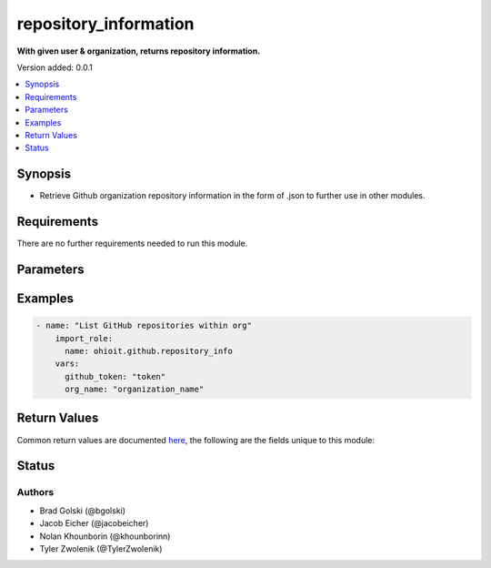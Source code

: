 .. _repository_information:


********************
repository_information
********************

**With given user & organization, returns repository information.**


Version added: 0.0.1

.. contents::
   :local:
   :depth: 1


Synopsis
--------
- Retrieve Github organization repository information in the form of .json to further use in other modules.



Requirements
------------
There are no further requirements needed to run this module.


Parameters
----------

.. raw:: html

    <table  border=0 cellpadding=0 class="documentation-table">
        <tr>
            <th colspan="1">Parameter</th>
            <th>Choices/<font color="blue">Defaults</font></th>
            <th width="50%">Comments</th>
        </tr>
            <tr>
                <td colspan="1">
                    <div class="ansibleOptionAnchor" id="parameter-"></div>
                    <b>GitHub Token</b>
                    <a class="ansibleOptionLink" href="#parameter-" title="Permalink to this option"></a>
                    <div style="font-size: small">
                        <span style="color: purple">string</span>
                    </div>
                </td>
                <td>
                </td>
                <td>
                        <div>Token used to authenticate with the Github Rest API.</div>
                </td>
            </tr>
            <tr>
                <td colspan="1">
                    <div class="ansibleOptionAnchor" id="parameter-"></div>
                    <b>org_name</b>
                    <a class="ansibleOptionLink" href="#parameter-" title="Permalink to this option"></a>
                    <div style="font-size: small">
                        <span style="color: purple">string</span>
                    </div>
                </td>
                <td>
                </td>
                <td>
                        <div>Organization provided by users.</div>
                </td>
            </tr>
    </table>
    <br/>




Examples
--------

.. code-block:: yaml

    - name: "List GitHub repositories within org"
        import_role:
          name: ohioit.github.repository_info
        vars:
          github_token: "token"
          org_name: "organization_name"

Return Values
-------------
Common return values are documented `here <https://docs.ansible.com/ansible/latest/reference_appendices/common_return_values.html#common-return-values>`_, the following are the fields unique to this module:

.. raw:: html

    <table border=0 cellpadding=0 class="documentation-table">
        <tr>
            <th colspan="2">Key</th>
            <th>Returned</th>
            <th width="50%">Description</th>
        </tr>
            <tr>
                <td colspan="2">
                    <div class="ansibleOptionAnchor" id="return-"></div>
                    <b>Result</b>
                    <a class="ansibleOptionLink" href="#return-" title="Permalink to this return value"></a>
                    <div style="font-size: small">
                      <span style="color: purple">.json</span>
                    </div>
                </td>
                <td>always</td>
                <td>
                            <div>The .json data structure is composed of the repos along with their names and other useful information.</div>
                    <br/>
                        <div style="font-size: smaller"><b>Sample:</b></div>
                        <div style="font-size: smaller; color: blue; word-wrap: break-word; word-break: break-all;">
                          <pre><code>"repo": repo.name = {
      "owner": repo.owner.login,
      "description": repo.description,
      "private": repo.private,
      "is_template": repo.raw_data["is_template"],
      "archived": repo.archived,
      "language": repo.language,
      "visibility": repo.raw_data["visibility"],
      "url": repo.url,
      "default_branch": repo.default_branch,
      "hooks_url": repo.hooks_url,
      "clone_url": repo.clone_url
     }</code></pre>
                        </div>
                </td>
            </tr>
    </table>
    <br/><br/>


Status
------


Authors
~~~~~~~

- Brad Golski (@bgolski)
- Jacob Eicher (@jacobeicher)
- Nolan Khounborin (@khounborinn)
- Tyler Zwolenik (@TylerZwolenik)
